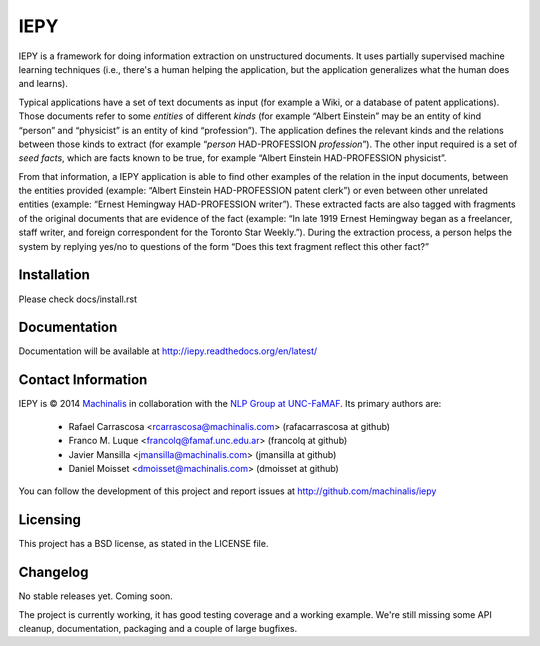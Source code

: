 IEPY
====

IEPY is a framework for doing information extraction on unstructured
documents. It uses partially supervised machine learning techniques (i.e.,
there's a human helping the application, but the application generalizes what
the human does and learns).

Typical applications have a set of text documents as input (for example a
Wiki, or a database of patent applications). Those documents refer to some
*entities* of different *kinds* (for example “Albert Einstein” may be an
entity of kind “person” and “physicist” is an entity of kind “profession”).
The application defines the relevant kinds and the relations between those
kinds to extract (for example “*person* HAD-PROFESSION *profession*”). The
other input required is a set of *seed facts*, which are facts known to be
true, for example “Albert Einstein HAD-PROFESSION physicist”.

From that information, a IEPY application is able to find other examples of the
relation in the input documents, between the entities provided (example:
“Albert Einstein HAD-PROFESSION patent clerk”) or even between other
unrelated entities (example: “Ernest Hemingway HAD-PROFESSION writer”). These
extracted facts are also tagged with fragments of the original documents
that are evidence of the fact (example: “In late 1919 Ernest Hemingway began
as a freelancer, staff writer, and foreign correspondent for the Toronto Star
Weekly.”). During the extraction process, a person helps the system by replying
yes/no to questions of the form “Does this text fragment reflect this other
fact?”

Installation
------------

Please check docs/install.rst

Documentation
-------------

Documentation will be available at http://iepy.readthedocs.org/en/latest/

Contact Information
-------------------

IEPY is © 2014 `Machinalis <http://www.machinalis.com/>`_ in collaboration
with the `NLP Group at UNC-FaMAF <http://pln.famaf.unc.edu.ar/>`_. Its primary
authors are:

 * Rafael Carrascosa <rcarrascosa@machinalis.com> (rafacarrascosa at github)
 * Franco M. Luque <francolq@famaf.unc.edu.ar> (francolq at github)
 * Javier Mansilla <jmansilla@machinalis.com> (jmansilla at github)
 * Daniel Moisset <dmoisset@machinalis.com> (dmoisset at github)

You can follow the development of this project and report issues at
http://github.com/machinalis/iepy

Licensing
---------

This project has a BSD license, as stated in the LICENSE file.

Changelog
---------

No stable releases yet. Coming soon.

The project is currently working, it has good testing coverage and a working
example. We're still missing some API cleanup, documentation, packaging and a
couple of large bugfixes.


